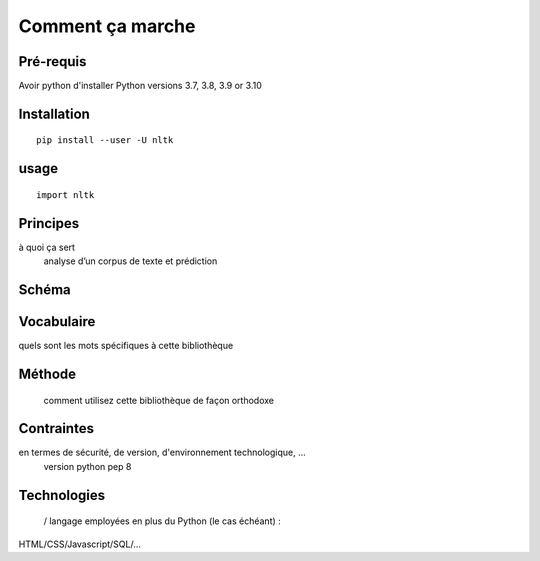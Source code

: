 Comment ça marche
=================

Pré-requis
----------
Avoir python d'installer 
Python versions 3.7, 3.8, 3.9 or 3.10

Installation
------------
::

    pip install --user -U nltk

usage
-----
::

    import nltk

Principes
---------
à quoi ça sert
	analyse d’un corpus de texte et prédiction

Schéma
------


Vocabulaire
-----------
quels sont les mots spécifiques à cette bibliothèque

Méthode
-------
 comment utilisez cette bibliothèque de façon orthodoxe

Contraintes
-----------
en termes de sécurité, de version, d'environnement technologique, …
	version python pep 8

Technologies
------------
 / langage employées en plus du Python (le cas échéant) : 
HTML/CSS/Javascript/SQL/…


